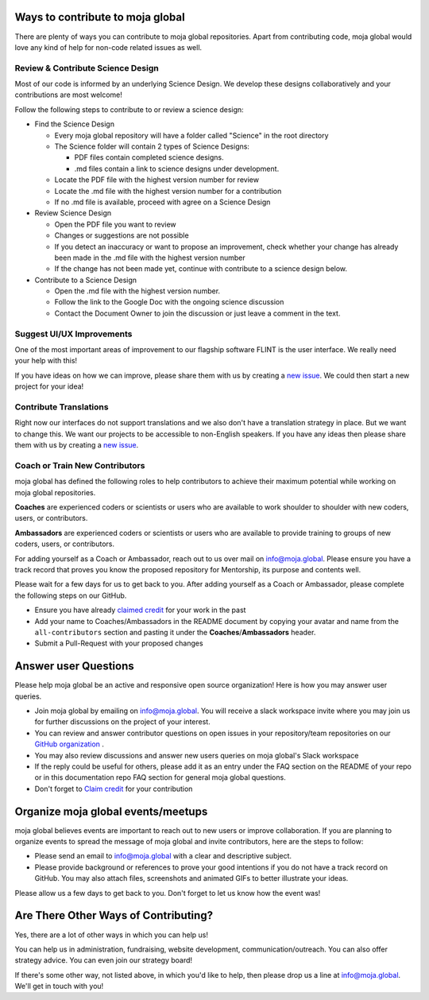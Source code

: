 .. _contributing:

Ways to contribute to moja global
=================================

There are plenty of ways you can contribute to moja global repositories.
Apart from contributing code, moja global would love any kind of help
for non-code related issues as well.

Review & Contribute Science Design
----------------------------------

Most of our code is informed by an underlying Science Design. We develop
these designs collaboratively and your contributions are most welcome!

Follow the following steps to contribute to or review a science design:

-  Find the Science Design

   -  Every moja global repository will have a folder called "Science"
      in the root directory
   -  The Science folder will contain 2 types of Science Designs:

      -  PDF files contain completed science designs.
      -  .md files contain a link to science designs under development.

   -  Locate the PDF file with the highest version number for review
   -  Locate the .md file with the highest version number for a
      contribution
   -  If no .md file is available, proceed with agree on a Science
      Design

-  Review Science Design

   -  Open the PDF file you want to review
   -  Changes or suggestions are not possible
   -  If you detect an inaccuracy or want to propose an improvement,
      check whether your change has already been made in the .md file
      with the highest version number
   -  If the change has not been made yet, continue with contribute to a
      science design below.

-  Contribute to a Science Design

   -  Open the .md file with the highest version number.
   -  Follow the link to the Google Doc with the ongoing science
      discussion
   -  Contact the Document Owner to join the discussion or just leave a
      comment in the text.

Suggest UI/UX Improvements
--------------------------

One of the most important areas of improvement to our flagship software
FLINT is the user interface. We really need your help with this!

If you have ideas on how we can improve, please share them with us by
creating a `new issue`_. We could then start a new project for your
idea!

Contribute Translations
-----------------------

Right now our interfaces do not support translations and we also don't
have a translation strategy in place. But we want to change this. We
want our projects to be accessible to non-English speakers. If you have
any ideas then please share them with us by creating a `new issue`_.

Coach or Train New Contributors
-------------------------------

moja global has defined the following roles to help contributors to
achieve their maximum potential while working on moja global
repositories.

**Coaches** are experienced coders or scientists or users who are
available to work shoulder to shoulder with new coders, users, or
contributors.

**Ambassadors** are experienced coders or scientists or users who are
available to provide training to groups of new coders, users, or
contributors.

For adding yourself as a Coach or Ambassador, reach out to us over mail
on info@moja.global. Please ensure you have a track record that proves
you know the proposed repository for Mentorship, its purpose and
contents well.

Please wait for a few days for us to get back to you. After adding
yourself as a Coach or Ambassador, please complete the following steps
on our GitHub.

-  Ensure you have already `claimed credit`_ for your work in the past
-  Add your name to Coaches/Ambassadors in the README document by
   copying your avatar and name from the ``all-contributors`` section
   and pasting it under the **Coaches**/**Ambassadors** header.
-  Submit a Pull-Request with your proposed changes

Answer user Questions
=====================

Please help moja global be an active and responsive open source
organization! Here is how you may answer user queries.

-  Join moja global by emailing on info@moja.global. You will receive a
   slack workspace invite where you may join us for further discussions
   on the project of your interest.
-  You can review and answer contributor questions on open issues in
   your repository/team repositories on our `GitHub organization`_ .
-  You may also review discussions and answer new users queries on moja
   global's Slack workspace
-  If the reply could be useful for others, please add it as an entry
   under the FAQ section on the README of your repo or in this
   documentation repo FAQ section for general moja global questions.
-  Don't forget to `Claim credit`_ for your contribution

Organize moja global events/meetups
===================================

moja global believes events are important to reach out to new users or
improve collaboration. If you are planning to organize events to spread
the message of moja global and invite contributors, here are the steps
to follow:

-  Please send an email to info@moja.global with a clear and descriptive
   subject.
-  Please provide background or references to prove your good intentions
   if you do not have a track record on GitHub. You may also attach
   files, screenshots and animated GIFs to better illustrate your ideas.

Please allow us a few days to get back to you. Don't forget to let us
know how the event was!

Are There Other Ways of Contributing?
=====================================

Yes, there are a lot of other ways in which you can help us!

You can help us in administration, fundraising, website development,
communication/outreach. You can also offer strategy advice. You can even
join our strategy board!

If there's some other way, not listed above, in which you'd like to
help, then please drop us a line at info@moja.global. We'll get in touch
with you!

.. _new issue: https://github.com/moja-global/About_moja_global/issues/new/
.. _claimed credit: index.html#get-credit-for-your-contribution
.. _GitHub organization: https://github.com/moja-global
.. _Claim credit: index.html#get-credit-for-your-contribution